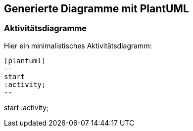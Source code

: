 :filename: plantuml-sandbox.adoc
ifndef::plantumldir[:plantumldir: .plantuml/]

== Generierte Diagramme mit PlantUML

=== Aktivitätsdiagramme

Hier ein minimalistisches Aktivitätsdiagramm:

[source, plantuml]
----
[plantuml]
--
start
:activity;
--
----

[plantuml,"{plantumldir}activity","svg"]
--
start
:activity;
--

